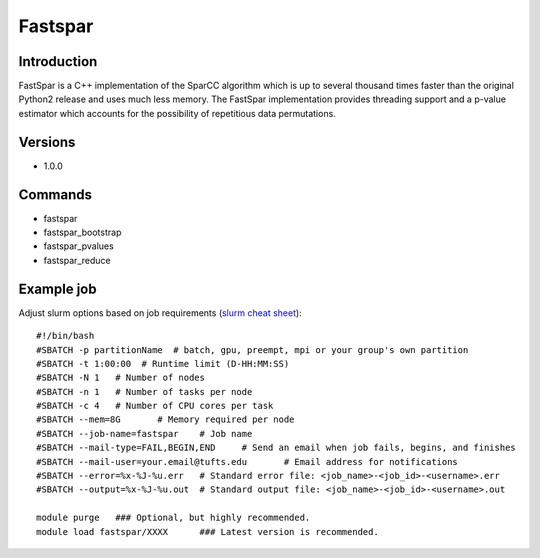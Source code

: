 .. _backbone-label:

Fastspar
==============================

Introduction
~~~~~~~~
FastSpar is a C++ implementation of the SparCC algorithm which is up to several thousand times faster than the original Python2 release and uses much less memory. The FastSpar implementation provides threading support and a p-value estimator which accounts for the possibility of repetitious data permutations.

Versions
~~~~~~~~
- 1.0.0

Commands
~~~~~~~
- fastspar
- fastspar_bootstrap
- fastspar_pvalues
- fastspar_reduce

Example job
~~~~~
Adjust slurm options based on job requirements (`slurm cheat sheet <https://slurm.schedmd.com/pdfs/summary.pdf>`_)::

 #!/bin/bash
 #SBATCH -p partitionName  # batch, gpu, preempt, mpi or your group's own partition
 #SBATCH -t 1:00:00  # Runtime limit (D-HH:MM:SS)
 #SBATCH -N 1	# Number of nodes
 #SBATCH -n 1	# Number of tasks per node 
 #SBATCH -c 4	# Number of CPU cores per task
 #SBATCH --mem=8G	# Memory required per node
 #SBATCH --job-name=fastspar	# Job name
 #SBATCH --mail-type=FAIL,BEGIN,END	# Send an email when job fails, begins, and finishes
 #SBATCH --mail-user=your.email@tufts.edu	# Email address for notifications
 #SBATCH --error=%x-%J-%u.err	# Standard error file: <job_name>-<job_id>-<username>.err
 #SBATCH --output=%x-%J-%u.out	# Standard output file: <job_name>-<job_id>-<username>.out

 module purge	### Optional, but highly recommended.
 module load fastspar/XXXX	### Latest version is recommended. 
